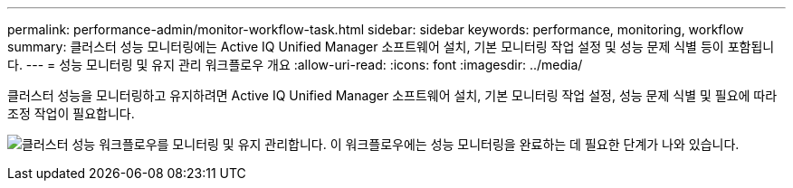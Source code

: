 ---
permalink: performance-admin/monitor-workflow-task.html 
sidebar: sidebar 
keywords: performance, monitoring, workflow 
summary: 클러스터 성능 모니터링에는 Active IQ Unified Manager 소프트웨어 설치, 기본 모니터링 작업 설정 및 성능 문제 식별 등이 포함됩니다. 
---
= 성능 모니터링 및 유지 관리 워크플로우 개요
:allow-uri-read: 
:icons: font
:imagesdir: ../media/


[role="lead"]
클러스터 성능을 모니터링하고 유지하려면 Active IQ Unified Manager 소프트웨어 설치, 기본 모니터링 작업 설정, 성능 문제 식별 및 필요에 따라 조정 작업이 필요합니다.

image:performance-monitoring-workflow-perf-admin.gif["클러스터 성능 워크플로우를 모니터링 및 유지 관리합니다. 이 워크플로우에는 성능 모니터링을 완료하는 데 필요한 단계가 나와 있습니다."]
